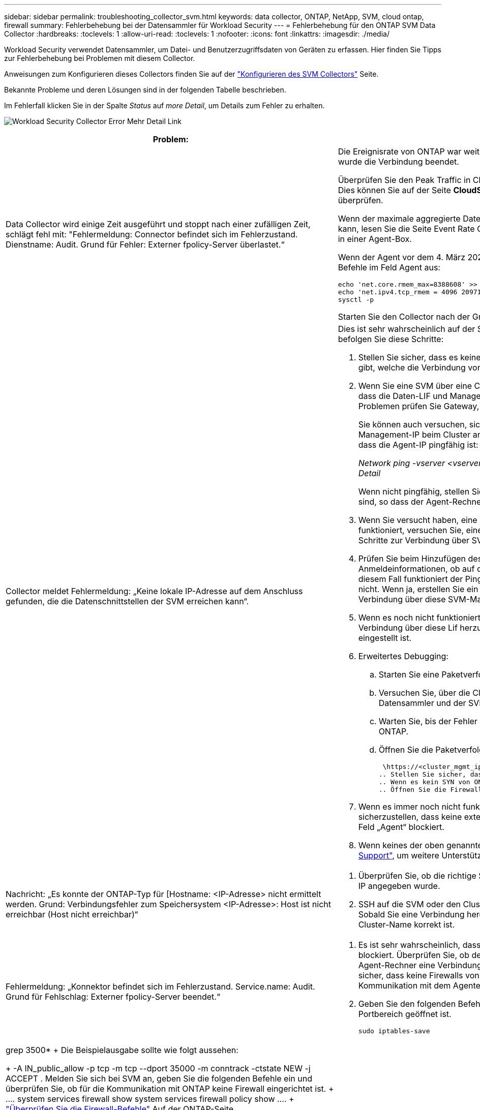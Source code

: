 ---
sidebar: sidebar 
permalink: troubleshooting_collector_svm.html 
keywords: data collector, ONTAP, NetApp, SVM, cloud ontap, firewall 
summary: Fehlerbehebung bei der Datensammler für Workload Security 
---
= Fehlerbehebung für den ONTAP SVM Data Collector
:hardbreaks:
:toclevels: 1
:allow-uri-read: 
:toclevels: 1
:nofooter: 
:icons: font
:linkattrs: 
:imagesdir: ./media/


[role="lead"]
Workload Security verwendet Datensammler, um Datei- und Benutzerzugriffsdaten von Geräten zu erfassen. Hier finden Sie Tipps zur Fehlerbehebung bei Problemen mit diesem Collector.

Anweisungen zum Konfigurieren dieses Collectors finden Sie auf der link:task_add_collector_svm.html["Konfigurieren des SVM Collectors"] Seite.

Bekannte Probleme und deren Lösungen sind in der folgenden Tabelle beschrieben.

Im Fehlerfall klicken Sie in der Spalte _Status_ auf _more Detail_, um Details zum Fehler zu erhalten.

image:CS_Data_Collector_Error.png["Workload Security Collector Error Mehr Detail Link"]

[cols="2*"]
|===
| Problem: | Auflösung: 


| Data Collector wird einige Zeit ausgeführt und stoppt nach einer zufälligen Zeit, schlägt fehl mit: "Fehlermeldung: Connector befindet sich im Fehlerzustand. Dienstname: Audit. Grund für Fehler: Externer fpolicy-Server überlastet.“  a| 
Die Ereignisrate von ONTAP war weit höher als die, die das Feld Agent verarbeiten kann. Damit wurde die Verbindung beendet.

Überprüfen Sie den Peak Traffic in CloudSecure, wenn die Verbindung unterbrochen wurde. Dies können Sie auf der Seite *CloudSecure > Aktivitätsforensics > Alle Aktivitäten* überprüfen.

Wenn der maximale aggregierte Datenverkehr höher ist als der, was die Agent Box verarbeiten kann, lesen Sie die Seite Event Rate Checker zur Dimensionierung der Collector-Bereitstellung in einer Agent-Box.

Wenn der Agent vor dem 4. März 2021 im Feld Agent installiert wurde, führen Sie die folgenden Befehle im Feld Agent aus:

....
echo 'net.core.rmem_max=8388608' >> /etc/sysctl.conf
echo 'net.ipv4.tcp_rmem = 4096 2097152 8388608' >> /etc/sysctl.conf
sysctl -p
....
Starten Sie den Collector nach der Größenänderung von der Benutzeroberfläche neu.



| Collector meldet Fehlermeldung: „Keine lokale IP-Adresse auf dem Anschluss gefunden, die die Datenschnittstellen der SVM erreichen kann“.  a| 
Dies ist sehr wahrscheinlich auf der Seite des ONTAP-Netzwerks zurückzuführen. Bitte befolgen Sie diese Schritte:

. Stellen Sie sicher, dass es keine Firewalls auf der SVM-Datenlüf oder dem Management- l gibt, welche die Verbindung von der SVM blockieren.
. Wenn Sie eine SVM über eine Cluster-Management-IP hinzufügen, stellen Sie bitte sicher, dass die Daten-LIF und Management-LIF der SVM von der Agent-VM pingfähig sind. Bei Problemen prüfen Sie Gateway, Netzmaske und Routen für den Lif.
+
Sie können auch versuchen, sich mithilfe von ssh unter Verwendung der Cluster-Management-IP beim Cluster anzumelden und die Agent-IP zu pingen. Stellen Sie sicher, dass die Agent-IP pingfähig ist:

+
_Network ping -vserver <vserver name> -Destination <Agent IP> -lif <Lif Name> -show-Detail_

+
Wenn nicht pingfähig, stellen Sie sicher, dass die Netzwerkeinstellungen in ONTAP korrekt sind, so dass der Agent-Rechner pingfähig ist.

. Wenn Sie versucht haben, eine Verbindung über Cluster IP herzustellen und diese nicht funktioniert, versuchen Sie, eine direkte Verbindung über SVM IP herzustellen. Die Schritte zur Verbindung über SVM IP finden Sie oben.
. Prüfen Sie beim Hinzufügen des Collectors über SVM IP- und vsadmin-Anmeldeinformationen, ob auf dem SVM-Lif die Rolle „Data plus Mgmt“ aktiviert ist. In diesem Fall funktioniert der Ping an die SVM Lif, allerdings funktioniert SSH an die SVM Lif nicht. Wenn ja, erstellen Sie ein SVM Management-only-Lif und versuchen Sie, eine Verbindung über diese SVM-Management-only-Lizenz herzustellen.
. Wenn es noch nicht funktioniert, erstellen Sie eine neue SVM-Lif und versuchen Sie, eine Verbindung über diese Lif herzustellen. Stellen Sie sicher, dass die Subnetzmaske richtig eingestellt ist.
. Erweitertes Debugging:
+
.. Starten Sie eine Paketverfolgung in ONTAP.
.. Versuchen Sie, über die CloudSecure UI eine Verbindung zwischen dem Datensammler und der SVM herzustellen.
.. Warten Sie, bis der Fehler angezeigt wird. Stoppen Sie die Paketverfolgung in ONTAP.
.. Öffnen Sie die Paketverfolgung von ONTAP. Sie ist an diesem Standort verfügbar
+
 \https://<cluster_mgmt_ip>/spi/<clustername>/etc/log/packet_traces/
.. Stellen Sie sicher, dass ein SYN von ONTAP zum Feld „Agent“ vorhanden ist.
.. Wenn es kein SYN von ONTAP gibt, dann ist es ein Problem mit Firewall in ONTAP.
.. Öffnen Sie die Firewall in ONTAP, sodass ONTAP die Agent Box verbinden kann.


. Wenn es immer noch nicht funktioniert, wenden Sie sich an das Netzwerkteam, um sicherzustellen, dass keine externe Firewall die Verbindung zwischen ONTAP und dem Feld „Agent“ blockiert.
. Wenn keines der oben genannten Probleme löst, öffnen Sie einen Fall mitlink:concept_requesting_support.html["Netapp Support"], um weitere Unterstützung zu erhalten.




| Nachricht: „Es konnte der ONTAP-Typ für [Hostname: <IP-Adresse> nicht ermittelt werden. Grund: Verbindungsfehler zum Speichersystem <IP-Adresse>: Host ist nicht erreichbar (Host nicht erreichbar)“  a| 
. Überprüfen Sie, ob die richtige SVM-IP-Managementadresse oder Cluster-Management-IP angegeben wurde.
. SSH auf die SVM oder den Cluster, mit dem Sie eine Verbindung herstellen möchten. Sobald Sie eine Verbindung hergestellt haben, stellen Sie sicher, dass der SVM oder der Cluster-Name korrekt ist.




| Fehlermeldung: „Konnektor befindet sich im Fehlerzustand. Service.name: Audit. Grund für Fehlschlag: Externer fpolicy-Server beendet.“  a| 
. Es ist sehr wahrscheinlich, dass eine Firewall die erforderlichen Ports im Agent-Rechner blockiert. Überprüfen Sie, ob der Port-Bereich 35000-55000/tcp geöffnet ist, damit der Agent-Rechner eine Verbindung von der SVM herstellen kann. Stellen Sie außerdem sicher, dass keine Firewalls von der ONTAP-Seite aus aktiviert sind, die die Kommunikation mit dem Agenten-Rechner blockieren.
. Geben Sie den folgenden Befehl in das Feld Agent ein, und stellen Sie sicher, dass der Portbereich geöffnet ist.
+
 sudo iptables-save | grep 3500*
+
Die Beispielausgabe sollte wie folgt aussehen:

+
 -A IN_public_allow -p tcp -m tcp --dport 35000 -m conntrack -ctstate NEW -j ACCEPT
. Melden Sie sich bei SVM an, geben Sie die folgenden Befehle ein und überprüfen Sie, ob für die Kommunikation mit ONTAP keine Firewall eingerichtet ist.
+
....
system services firewall show
system services firewall policy show
....
+
link:https://docs.netapp.com/ontap-9/index.jsp?topic=%2Fcom.netapp.doc.dot-cm-nmg%2FGUID-969851BB-4302-4645-8DAC-1B059D81C5B2.html["Überprüfen Sie die Firewall-Befehle"] Auf der ONTAP-Seite.

. SSH zum SVM/Cluster, den Sie überwachen möchten. Pingen Sie die Agent-Box über die SVM-Daten-LIF (mit CIFS, Unterstützung von NFS-Protokollen) und stellen Sie sicher, dass Ping funktioniert:
+
 _network ping -vserver <vserver name> -destination <Agent IP> -lif <Lif Name> -show-detail_
+
Wenn nicht pingfähig, stellen Sie sicher, dass die Netzwerkeinstellungen in ONTAP korrekt sind, so dass der Agent-Rechner pingfähig ist.

. Wenn eine einzelne SVM über 2 Datensammler zweimal zu einem Mandanten hinzugefügt wird, wird dieser Fehler angezeigt. Löschen Sie einen der Datensammler über die UI. Starten Sie dann den anderen Datensammler über die UI neu. Dann wird der Data Collector den Status „RUNNING“ anzeigen und beginnt, Ereignisse von der SVM zu empfangen.
+
Im Prinzip sollte in einem Mandanten nur eine SVM über 1 Datensammler hinzugefügt werden. 1 SVM sollte nicht zweimal über 2 Datensammler hinzugefügt werden.

. Wenn dieselbe SVM in zwei verschiedenen Workload Security-Umgebungen (Mandanten) hinzugefügt wurde, wird die letzte immer erfolgreich sein. Der zweite Collector konfiguriert fpolicy mit seiner eigenen IP-Adresse und startet die erste. So wird der Sammler in der ersten aufhören, Ereignisse zu empfangen, und sein "Audit"-Service wird in Fehlerzustand. Um dies zu verhindern, konfigurieren Sie jede SVM in einer einzigen Umgebung.
. Dieser Fehler kann auch auftreten, wenn die Service-Richtlinien nicht korrekt konfiguriert sind. Mit ONTAP 9.8 oder höher ist zur Verbindung mit dem Data Source Collector der datenrichtlinienclient-Dienst zusammen mit dem Datenservice Data-nfs und/oder Data-cifs erforderlich. Darüber hinaus muss der datenrichtlinienclient-Service den Daten-Lif(s) für die überwachte SVM zugeordnet werden.




| Auf der Aktivitätsseite werden keine Ereignisse angezeigt.  a| 
. Überprüfen Sie, ob sich der ONTAP-Collector im Status „LÄUFT“ befindet. Wenn ja, stellen Sie sicher, dass einige cifs-Ereignisse auf den cifs-Client-VMs durch das Öffnen einiger Dateien generiert werden.
. Wenn keine Aktivitäten angezeigt werden, melden Sie sich bei der SVM an, und geben Sie den folgenden Befehl ein. _<SVM>Ereignisprotokoll show -source fpolicy_ Stellen Sie sicher, dass fpolicy keine Fehler enthält.
. Wenn keine Aktivitäten angezeigt werden, melden Sie sich bei der SVM an. Geben Sie den folgenden Befehl ein:
+
 <SVM>fpolicy show
+
Überprüfen Sie, ob die fpolicy-Richtlinie mit dem Präfix „CloudSecure_“ gesetzt wurde und der Status „ein“ lautet. Ist er nicht eingestellt, kann der Agent die Befehle in der SVM höchstwahrscheinlich nicht ausführen. Stellen Sie sicher, dass alle Voraussetzungen, die am Anfang der Seite beschrieben sind, eingehalten wurden.





| SVM Data Collector befindet sich im Fehlerzustand und Fehlermeldung „Agent konnte keine Verbindung zum Collector herstellen“  a| 
. Höchstwahrscheinlich ist der Agent überlastet und kann keine Verbindung zu den Datenquellsammlern herstellen.
. Prüfen Sie, wie viele Datenquellsammler mit dem Agent verbunden sind.
. Überprüfen Sie auch die Datenflussrate auf der Seite „Alle Aktivitäten“ in der UI.
. Wenn die Anzahl der Vorgänge pro Sekunde erheblich hoch ist, installieren Sie einen anderen Agenten und verschieben Sie einige der Datenquellen-Collectors auf den neuen Agenten.




| SVM Data Collector zeigt die Fehlermeldung „fpolicy.server.connectError: Node konnte keine Verbindung zum FPolicy-Server „12.195.15.146“ herstellen ( Grund: „Select Timed Out“)“ | Firewall ist in SVM/Cluster aktiviert. fpolicy Engine kann also keine Verbindung zum fpolicy-Server herstellen. CLIs in ONTAP, die verwendet werden können, um weitere Informationen zu erhalten sind: Event Log show -source fpolicy, die das Fehlerereignisprotokoll show -source fpolicy -fields Event,Action,Beschreibung zeigt, die weitere Details. link:https://docs.netapp.com/ontap-9/index.jsp?topic=%2Fcom.netapp.doc.dot-cm-nmg%2FGUID-969851BB-4302-4645-8DAC-1B059D81C5B2.html["Überprüfen Sie die Firewall-Befehle"] Auf der ONTAP-Seite. 


| Fehlermeldung: „Connector befindet sich im Fehlerzustand. Dienstname:Audit. Grund für Fehler: Keine gültige Datenschnittstelle (Rolle: Daten, Datenprotokolle: NFS oder CIFS oder beides, Status: Up) auf der SVM gefunden.“ | Stellen Sie sicher, dass es eine Betriebsschnittstelle gibt (Rolle als Daten und Datenprotokoll als CIFS/NFS. 


| Der Datensammler wechselt in den Fehlerzustand und geht nach einiger Zeit in DEN LAUFENDEN Zustand, dann wieder zurück zu Fehler. Dieser Zyklus wiederholt sich.  a| 
Dies geschieht in der Regel im folgenden Szenario:

. Es werden mehrere Datensammler hinzugefügt.
. Die Datensammler, die diese Art von Verhalten zeigen, haben 1 SVM zu diesen Datensammlern hinzugefügt. Das bedeutet, dass 2 oder mehr Datensammler mit 1 SVM verbunden sind.
. Stellen Sie sicher, dass 1 Datensammler eine Verbindung mit nur 1 SVM herstellt.
. Löschen Sie die anderen Datensammler, die mit derselben SVM verbunden sind.




| Der Anschluss befindet sich im Fehlerzustand. Dienstname: Audit. Grund für Fehler: Konnte nicht konfiguriert werden (Richtlinie auf SVM svmname. Grund: Ungültiger Wert angegeben für Element 'shares-to-include' in 'fpolicy.Policy.Scope-modify: "Federal' | Die Freigabennamen müssen ohne Anführungszeichen angegeben werden. Bearbeiten Sie die DSC-Konfiguration der ONTAP SVM, um die Freigabennamen zu korrigieren. _Aktien einschließen und ausschließen_ ist nicht für eine lange Liste von Share-Namen gedacht. Verwenden Sie stattdessen Filtern nach Volume, wenn eine große Anzahl an Shares enthalten oder ausschließen muss. 


| Im Cluster gibt es bereits frichtlinien, die nicht verwendet werden. Was sollte vor der Installation von Workload Security getan werden?  a| 
Es wird empfohlen, alle vorhandenen nicht verwendeten fpolicy-Einstellungen zu löschen, selbst wenn sie sich im getrennten Zustand befinden. Workload Security erstellt fpolicy mit dem Präfix „cloudSecure_“. Alle anderen nicht verwendeten fpolicy-Konfigurationen können gelöscht werden.

CLI-Befehl zum Anzeigen der fpolicy-Liste:

 fpolicy show
Schritte zum Löschen von fpolicy-Konfigurationen:

....
fpolicy disable -vserver <svmname> -policy-name <policy_name>
fpolicy policy scope delete -vserver <svmname> -policy-name <policy_name>
fpolicy policy delete -vserver <svmname> -policy-name <policy_name>
fpolicy policy event delete -vserver <svmname> -event-name <event_list>
fpolicy policy external-engine delete -vserver <svmname> -engine-name <engine_name>
....


| Nach Aktivierung der Workload-Sicherheit beeinträchtigt die ONTAP-Performance: Sporadisch steigt die Latenz an und IOPS werden sporadisch niedrig. | Bei der Verwendung von ONTAP mit Workload-Sicherheit können in ONTAP manchmal Latenzprobleme auftreten. Es gibt eine Reihe von möglichen Gründen für diese, wie im Folgenden erwähnt: link:https://mysupport.netapp.com/site/bugs-online/product/ONTAP/BURT/1372994["1372994"], https://mysupport.netapp.com/site/bugs-online/product/ONTAP/BURT/1415152["1415152"], , https://mysupport.netapp.com/site/bugs-online/product/ONTAP/BURT/1438207["1438207"] https://mysupport.netapp.com/site/bugs-online/product/ONTAP/BURT/1479704["1479704"] https://mysupport.netapp.com/site/bugs-online/product/ONTAP/BURT/1354659["1354659"] . Alle diese Probleme wurden in ONTAP 9.13.1 und höher behoben. Es wird dringend empfohlen, eine dieser neueren Versionen zu verwenden. 


| Datensammler ist fehlerhaft, zeigt diese Fehlermeldung an. „Fehler: Der Connector befindet sich im Fehlerzustand. Dienstname: Audit. Grund für Fehler: Richtlinie konnte nicht für SVM svm_Test konfiguriert werden. Grund: Fehlender Wert für zapi Feld: Ereignisse. „ | Beginnen Sie mit einer neuen SVM, wobei nur ein NFS-Service konfiguriert ist. Hinzufügen eines ONTAP SVM-Datensammlers zur Workload-Sicherheit CIFS ist als zulässiges Protokoll für die SVM konfiguriert und fügt den ONTAP SVM Data Collector zur Workload-Sicherheit hinzu. Warten Sie, bis der Datensammler in Workload Security einen Fehler anzeigt. Da der CIFS-Server NICHT auf der SVM konfiguriert ist, wird dieser Fehler, wie in der linken Seite dargestellt, durch Workload Security angezeigt. Bearbeiten Sie den ONTAP SVM Data Collector und deaktivieren Sie die Prüfung CIFS als zulässiges Protokoll. Speichern Sie den Datensammler. Er wird erst ausgeführt, wenn das NFS-Protokoll aktiviert ist. 


| Der Data Collector zeigt die Fehlermeldung „Fehler: Fehler: Fehler: Fehler, den Zustand des Collectors innerhalb von 2 Wiederholungen zu ermitteln. Versuchen Sie erneut, den Collector neu zu starten (Fehlercode: AGENT008)“.  a| 
. Scrollen Sie auf der Seite Data Collectors rechts neben dem Datensammler, der den Fehler zeigt, und klicken Sie auf das Menü mit 3 Punkten. Wählen Sie _Bearbeiten_. Geben Sie das Passwort des Datensammlers erneut ein. Speichern Sie den Datensammler, indem Sie auf die Schaltfläche _Save_ drücken. Der Data Collector wird neu gestartet, und der Fehler sollte behoben werden.
. Der Agent-Rechner kann möglicherweise nicht genug CPU- oder RAM-Reserve haben, weshalb die DSCs ausfallen. Überprüfen Sie die Anzahl der Datensammler, die dem Agenten auf dem Computer hinzugefügt werden. Wenn es mehr als 20 ist, erhöhen Sie die CPU- und RAM-Kapazität des Agent-Rechners. Sobald die CPU und der RAM erhöht sind, werden die DSCs in die Initialisierung und dann automatisch in den laufenden Zustand versetzt. Schauen Sie sich den Größenberater auf anlink:concept_cs_event_rate_checker.html["Auf dieser Seite"].




| Der Data Collector wird beim Auswählen des SVM-Modus fehlgesetzt. | Wenn beim Herstellen einer Verbindung im SVM-Modus die Cluster-Management-IP verwendet wird, um eine Verbindung anstelle der SVM-Management-IP herzustellen, wird die Verbindung getrennt. Stellen Sie sicher, dass die richtige SVM-IP verwendet wird. 


| Data Collector zeigt eine Fehlermeldung an, wenn Access Denied Feature aktiviert ist: "Connector befindet sich im Fehlerzustand. Dienstname: Audit. Grund für den Fehler: Konfiguration von fpolicy auf SVM Test_svm fehlgeschlagen. Grund: Benutzer ist nicht autorisiert.“ | Dem Benutzer fehlen möglicherweise die für die Funktion „Zugriff verweigert“ erforderlichen REST-Berechtigungen. Befolgen Sie die Anweisungen auflink:concept_ws_integration_with_ontap_access_denied.html["Auf dieser Seite"], um die Berechtigungen festzulegen. Starten Sie den Collector neu, sobald die Berechtigungen festgelegt wurden. 
|===
Wenn Sie immer noch Probleme haben, wenden Sie sich an die auf der Seite * Hilfe > Support* genannten Support-Links.
